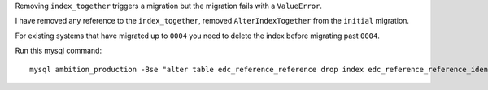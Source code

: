 Removing ``index_together`` triggers a migration but the migration fails with a ``ValueError``.

I have removed any reference to the ``index_together``, removed ``AlterIndexTogether`` from the ``initial`` migration.

For existing systems that have migrated up to ``0004`` you need to delete the index before migrating past ``0004``.

Run this mysql command::

	mysql ambition_production -Bse "alter table edc_reference_reference drop index edc_reference_reference_identifier_timepoint_repo_526121ab_idx;"
